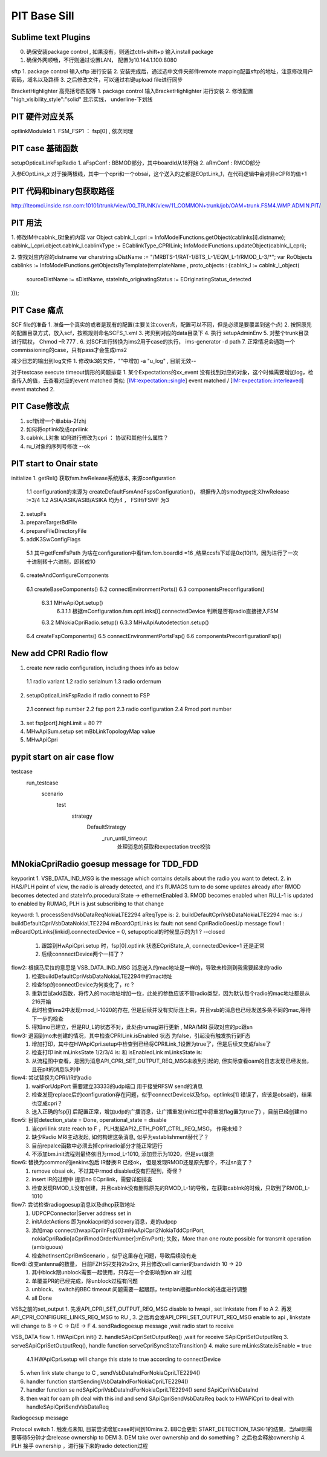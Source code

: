 PIT Base Sill
===================================


Sublime text Plugins
~~~~~~~~~~~~~~~~~~~~~~~~~~~~~~~~~
0. 确保安装package control , 如果没有，则通过ctrl+shift+p 输入install package
1. 确保外网顺畅，不行则通过设置LAN， 配置为10.144.1.100:8080

sftp
1. package control 输入sftp 进行安装
2. 安装完成后，通过选中文件夹邮件remote mapping配置sftp的地址，注意修改用户密码，域名以及路径
3. 之后修改文件，可以通过右键upload file进行同步

BracketHighlighter 高亮括号匹配等
1. package control 输入BracketHighlighter 进行安装
2. 修改配置 "high_visibility_style":"solid" 显示实线， underline-下划线



PIT 硬件对应关系
~~~~~~~~~~~~~~~~~~~~~~~~~~~~~~~~~~
optlinkModuleId
1. FSM_FSP1 ： fsp[0] , 依次同理


PIT case 基础函数
~~~~~~~~~~~~~~~~~~~~~~~~~~~~~~~~~~
setupOpticalLinkFspRadio
1. aFspConf :  BBMOD部分，其中boardId从18开始
2. aRmConf : RMOD部分

入参EOptLink_x
对于接两根线，其中一个cpri和一个obsai，这个送入的之都是EOptLink_1，在代码逻辑中会对非eCPRI的值+1

PIT 代码和binary包获取路径
~~~~~~~~~~~~~~~~~~~~~~~~~~~~~~~~~~~~~~~~~~~~~~~~
http://lteomci.inside.nsn.com:10101/trunk/view/00_TRUNK/view/11_COMMON+trunk/job/OAM+trunk.FSM4.WMP.ADMIN.PIT/

PIT 用法
~~~~~~~~~~~~~~~~~~~~~~~~~~~~~~~~~~~
1. 修改IM中cablnk_l对象的内容
var Object cablnk_l_cpri := InfoModelFunctions.getObject(cablinks[i].distname);
cablnk_l_cpri.object.cablnk_l.cablinkType := ECablinkType_CPRILink;
InfoModelFunctions.updateObject(cablnk_l_cpri);

2. 查找对应内容的distname
var charstring sDistName := "/MRBTS-1/RAT-1/BTS_L-1/EQM_L-1/RMOD_L-3/*";
var RoObjects cablinks := InfoModelFunctions.getObjectsByTemplate(templateName , proto_objects : {cablnk_l := cablnk_l_object(
        sourceDistName := sDistName,
        stateInfo_originatingStatus := EOriginatingStatus_detected
)});



PIT Case 痛点
~~~~~~~~~~~~~~~~~~~~~~~~~~~~~~~~~

SCF file的准备
1. 准备一个真实的或者是现有的配置(主要关注cover点，配置可以不同，但是必须是要覆盖到这个点)
2. 按照原先的配置目录方式，放入scf，按照规则命名SCFS_1.xml
3. 拷贝到对应的data目录下
4. 执行 setupAdminEnv
5. 对整个trunk目录进行赋权， Chmod –R 777 .
6. 对SCF进行转换为ims2用于case的执行， ims-generator -d path
7. 正常情况会通跑一个commissioning的case，只有pass才会生成ims2

减少日志的输出到log文件
1. 修改tk3的文件，""中增加 -a "u_log" , 目前无效--

对于testcase execute timeout情形的问题排查
1. 某个Expectations的xx_event 没有找到对应的对象，这个时候需要增加log，检查传入的值，去查看对应的event matched
类似: [IM::expectation::single] event matched / [IM::expectation::interleaved] event matched
2.


PIT Case修改点
~~~~~~~~~~~~~~~~~~~~~~~~~~~~~~~~~~~
1. scf新增一个单abia-2fzhj
2. 如何将optlink改成cprilink
3. cablnk_L对象 如何进行修改为cpri ： 协议和其他什么属性？
4. ru_l对象的序列号修改 --ok


PIT start to Onair state
~~~~~~~~~~~~~~~~~~~~~~~~~~~~~~~~~~~~~~~
initialize
1. getRel() 获取fsm.hwRelease系统版本, 来源configuration
  1.1 configuration的来源为 createDefaultFsmAndFspsConfiguration()， 根据传入的smodtype定义hwRelease :=3/4
  1.2 ASIA/ASIK/ASIB/ASIKA 均为4 ， FSIH/FSMF 为3
2. setupFs
3. prepareTargetBdFile
4. prepareFileDirectoryFile
5. addK3SwConfigFlags
  5.1 其中getFcmFsPath 为啥在configuration中看fsm.fcm.boardId =16 ,结果ccsfs下却是0x(10)11，因为进行了一次十进制转十六进制，即转成10
6. createAndConfigureComponents
  6.1 createBaseComponents()
  6.2 connectEnvironmentPorts()
  6.3 componentsPreconfiguration()
    6.3.1 MHwApiOpt.setup()
        6.3.1.1 根据mConfiguration.fsm.optLinks[i].connectedDevice 判断是否有radio直接接入FSM
    6.3.2 MNokiaCpriRadio.setup()
    6.3.3 MHwApiAutodetection.setup()
  6.4 createFspComponents()
  6.5 connectEnvironmentPortsFsp()
  6.6 componentsPreconfigurationFsp()



New add CPRI Radio flow
~~~~~~~~~~~~~~~~~~~~~~~~~~~~~~~~~~~~~~
1. create new radio configuration, including thoes info as below
  1.1 radio variant
  1.2 radio serialnum
  1.3 radio ordernum
2. setupOpticalLinkFspRadio if radio connect to FSP
  2.1 connect fsp number
  2.2 fsp port
  2.3 radio configuration
  2.4 Rmod port number
3. set fsp[port].highLimit = 80 ??
4. MHwApiSum.setup  set mBbLinkTopologyMap value
5. MHwApiCpri


pypit start on air case flow
~~~~~~~~~~~~~~~~~~~~~~~~~~~~~~~~~~~~~~~~~~~~~
testcase
	run_testcase
		scenario
			test
				strategy
					DefaultStrategy
						_run_until_timeout
							处理消息的获取和expectation tree校验


MNokiaCpriRadio goesup message for TDD_FDD
~~~~~~~~~~~~~~~~~~~~~~~~~~~~~~~~~~~~~~~~~~~~~
keyporint
1. VSB_DATA_IND_MSG is the message which contains details about the radio you want to detect.
2. in HAS/PLH point of view, the radio is already detected, and it's RUMAGS turn to do some updates already after RMOD becomes detected and stateInfo.proceduralState -> ethernetEnabled
3. RMOD becomes enabled when RU_L-1 is updated to enabled by RUMAG, PLH is just subscribing to that change

keyword:
1. processSendVsbDataReqNokiaLTE2294 aReqType is:
2. buildDefaultCpriVsbDataNokiaLTE2294 mac is:  /   buildDefaultCpriVsbDataNokiaLTE2294 mBoardOptLinks is:
fault: not send CpriRadioGoesUp message
flow1 : mBoardOptLinks[linkid].connectedDevice = 0, setupoptical的时候显示的为1 ?  --closed
    1. 跟踪到HwApiCpri.setup 时，fsp[0].optlink 状态ECpriState_A, connectedDevice=1 还是正常
    2. 后续connnectDevice两个一样了？
flow2:  根据马尼拉的意思是 VSB_DATA_IND_MSG 消息送入的mac地址是一样的，导致未检测到我需要起来的radio
    1. 检查buildDefaultCpriVsbDataNokiaLTE2294中的mac地址
    2. 检查fsp的connectDevice为何变化了，rc？
    3. 重新尝试add函数，将传入的mac地址增加一位，此处的参数应该不管radio类型，因为默认每个radio的mac地址都是从216开始
    4. 此时检查ims2中发现rmod_l-1020的存在, 但是后续并没有实际连上来，并且vsb的消息也已经发送多条不同的mac,等待下一步的检查
    5. 得知mo已建立，但是RU_L的状态不对，此处由rumag进行更新 , MRA/MRI 获取对应的pc跟sn

flow3: 退回到mo未创建的情况，其中检查CPRILink.isEnabled 状态 为false，引起没有触发执行到F态
    1. 增加打印，其中在HWApiCpri.setup中检查到已经将CPRILink_1设置为true了，但是后续又变成false了
    2. 检查打印 init mLinksState 1/2/3/4 is:  和  isEnabledLink mLinksState is:
    3. 从流程图中查看，是因为消息API_CPRI_SET_OUTPUT_REQ_MSG未收到引起的, 但实际查看oam的日志发现已经发出，且在pit的消息队列中
flow4: 尝试替换为CPRI/IR的radio
    1. waitForUdpPort 需要建立33333的udp端口 用于接受RFSW send的消息
    2. 检查发现replace后的configuration存在问题，似乎connectDevice以及fsp。optlinks[1] 错误了，应该是obsai的，结果也变成cpri？
    3. 送入正确的fsp[i] 后配置正常，增加udp的广播消息，让广播重发(init过程中将重发flag置为true了) ，目前已经创建mo
flow5: 目前detection_state = Done, operational_state = disable
    1. 当cpri link state reach to F ，PLH发起API2_ETH_PORT_CTRL_REQ_MSG， 作用未知？
    2. 缺少Radio MRI主动发起, 如何构建这条消息, 似乎为establishment替代了？
    3. 目前repalce函数中必须去掉cpriradio部分才能正常运行
    4. 不添加bm.init流程则最终依旧为rmod_L-1010, 添加显示为1020，但是sut崩溃
flow6: 替换为common的jenkins包后 IR替换IR 已经ok， 但是发现RMOD还是原先那个，不过sn变了？
    1. remove obsai ok，不过其中rmod disabled没有匹配到，奇怪？
    2. insert IR的过程中 提示no ECprilink，需要详细排查
    3. 检查发现RMOD_L没有创建，并且cablnk没有删除原先的RMOD_L-1的导致，在获取cablnk的时候，只取到了RMOD_L-1010
flow7: 尝试检查radiogoesup消息以及dhcp获取地址
    1. UDPCPConnector|Server address set in
    2. initAdetActions  即为nokiacpri的discovery消息，走的udpcp
    3. 添加map connect(hwapiCpriInFsp[0]:mHwApiCpri2NokiaTddCpriPort, nokiaCpriRadio[aCpriRmodOrderNumber]:mEnvPort); 失败，More than one route possible for transmit operation (ambiguous)
    4. 检查hotInsertCpriBmScenario ，似乎这里存在问题，导致后续没有走
flow8: 改变antenna的数量， 目前FZHS只支持2tx2rx, 并且修改cell carrier的bandwidth 10 -> 20
    1. 其中block跟unblock需要一起使用，只存在一个会影响到on air 过程
    2. 单覆盖PR的已经完成，除unblock过程有问题
    3. unblock、 switch的BBC timeout 问题需要一起跟踪，testplan根据unblock的进度进行调整
    4. all Done


VSB之前的set_output
1. 先发API_CPRI_SET_OUTPUT_REQ_MSG disable to hwapi , set linkstate from F to A
2. 再发API_CPRI_CONFIGURE_LINKS_REQ_MSG to RU ,
3. 之后再会发API_CPRI_SET_OUTPUT_REQ_MSG enable to api , linkstate will change to B -> C -> D/E -> F
4. sendRadiogoesup message ,wait radio start to receive


VSB_DATA flow
1. HWApiCpri.init()
2. handleSApiCpriSetOutputReq() ,wait for receive SApiCpriSetOutputReq
3. serveSApiCpriSetOutputReq(), handle function serveCpriSyncStateTransition()
4. make sure mLinksState.isEnable = true
  4.1 HWApiCpri.setup will change this state to true according to connectDevice
5. when link state change to C , sendVsbDataIndForNokiaCpriLTE2294()
6. handler function startSendingVsbDataIndForNokiaCpriLTE2294()
7. handler function se ndSApiCpriVsbDataIndForNokiaCpriLTE2294() send  SApiCpriVsbDataInd
8. then wait for oam plh deal with this ind and  send SApiCpriSendVsbDataReq back to HWAPiCpri to deal with handleSApiCpriSendVsbDataReq

Radiogoesup message

Protocol switch
1. 触发点未知, 目前尝试增加case时间到10mins
2. BBC会更新 START_DETECTION_TASK-1的结果，当fail则需要等待5分钟才会release ownership to DEM
3. DEM take over ownership and do something？ 之后也会释放ownership
4. PLH 接手 ownership ，进行接下来的radio detection过程
